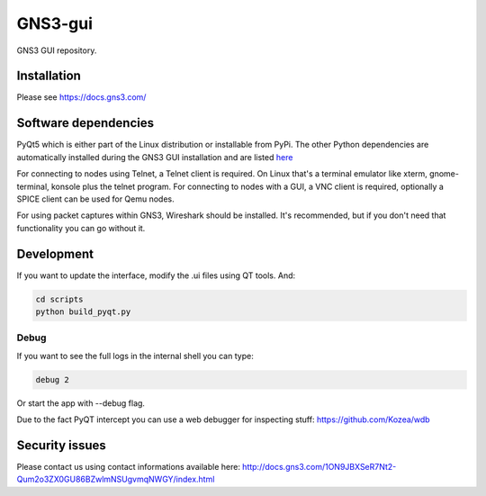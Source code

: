 GNS3-gui
========

.. image:: https://travis-ci.org/GNS3/gns3-gui.svg?branch=master
    :target: https://travis-ci.org/GNS3/gns3-gui

.. image:: https://img.shields.io/pypi/v/gns3-gui.svg
    :target: https://pypi.python.org/pypi/gns3-gui


GNS3 GUI repository.

Installation
------------

Please see https://docs.gns3.com/

Software dependencies
---------------------

PyQt5 which is either part of the Linux distribution or installable from PyPi. The other Python dependencies are automatically installed during the GNS3 GUI installation and are listed `here <https://github.com/GNS3/gns3-gui/blob/master/requirements.txt>`_

For connecting to nodes using Telnet, a Telnet client is required. On Linux that's a terminal emulator like xterm, gnome-terminal, konsole plus the telnet program. For connecting to nodes with a GUI, a VNC client is required, optionally a SPICE client can be used for Qemu nodes.

For using packet captures within GNS3, Wireshark should be installed. It's recommended, but if you don't need that functionality you can go without it.

Development
-------------

If you want to update the interface, modify the .ui files using QT tools. And:

.. code:: bash

    cd scripts
    python build_pyqt.py

Debug
"""""

If you want to see the full logs in the internal shell you can type:

.. code:: bash
    
    debug 2


Or start the app with --debug flag.

Due to the fact PyQT intercept you can use a web debugger for inspecting stuff:
https://github.com/Kozea/wdb

Security issues
----------------
Please contact us using contact informations available here:
http://docs.gns3.com/1ON9JBXSeR7Nt2-Qum2o3ZX0GU86BZwlmNSUgvmqNWGY/index.html

